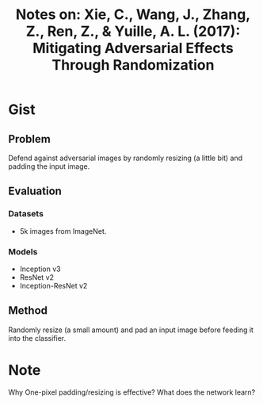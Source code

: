 #+TITLE: Notes on: Xie, C., Wang, J., Zhang, Z., Ren, Z., & Yuille, A. L. (2017): Mitigating Adversarial Effects Through Randomization

* Gist

** Problem

Defend against adversarial images by randomly resizing (a little bit) and
padding the input image.

** Evaluation

*** Datasets

- 5k images from ImageNet.

*** Models

- Inception v3
- ResNet v2
- Inception-ResNet v2

** Method

Randomly resize (a small amount) and pad an input image before feeding it into
the classifier.

* Note

Why One-pixel padding/resizing is effective?  What does the network learn?
